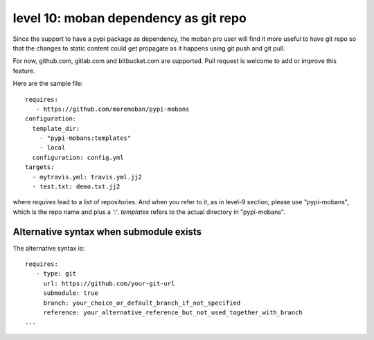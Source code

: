 level 10: moban dependency as git repo
================================================================================

Since the support to have a pypi package as dependency, the moban pro user will
find it more useful to have git repo so that the changes to static content
could get propagate as it happens using git push and git pull.

For now, github.com, gitlab.com and bitbucket.com are supported. Pull request
is welcome to add or improve this feature.


Here are the sample file::

    requires:
       - https://github.com/moremoban/pypi-mobans
    configuration:
      template_dir:
        - "pypi-mobans:templates"
        - local
      configuration: config.yml
    targets:
      - mytravis.yml: travis.yml.jj2
      - test.txt: demo.txt.jj2

where `requires` lead to a list of repositories. And when you refer to it,
as in level-9 section, please use "pypi-mobans", which is the repo name and plus
a ':'. `templates` refers to the actual directory in "pypi-mobans".


Alternative syntax when submodule exists
--------------------------------------------------------------------------------

The alternative syntax is::
  
    requires:
       - type: git
         url: https://github.com/your-git-url
         submodule: true
         branch: your_choice_or_default_branch_if_not_specified
         reference: your_alternative_reference_but_not_used_together_with_branch
    ...

